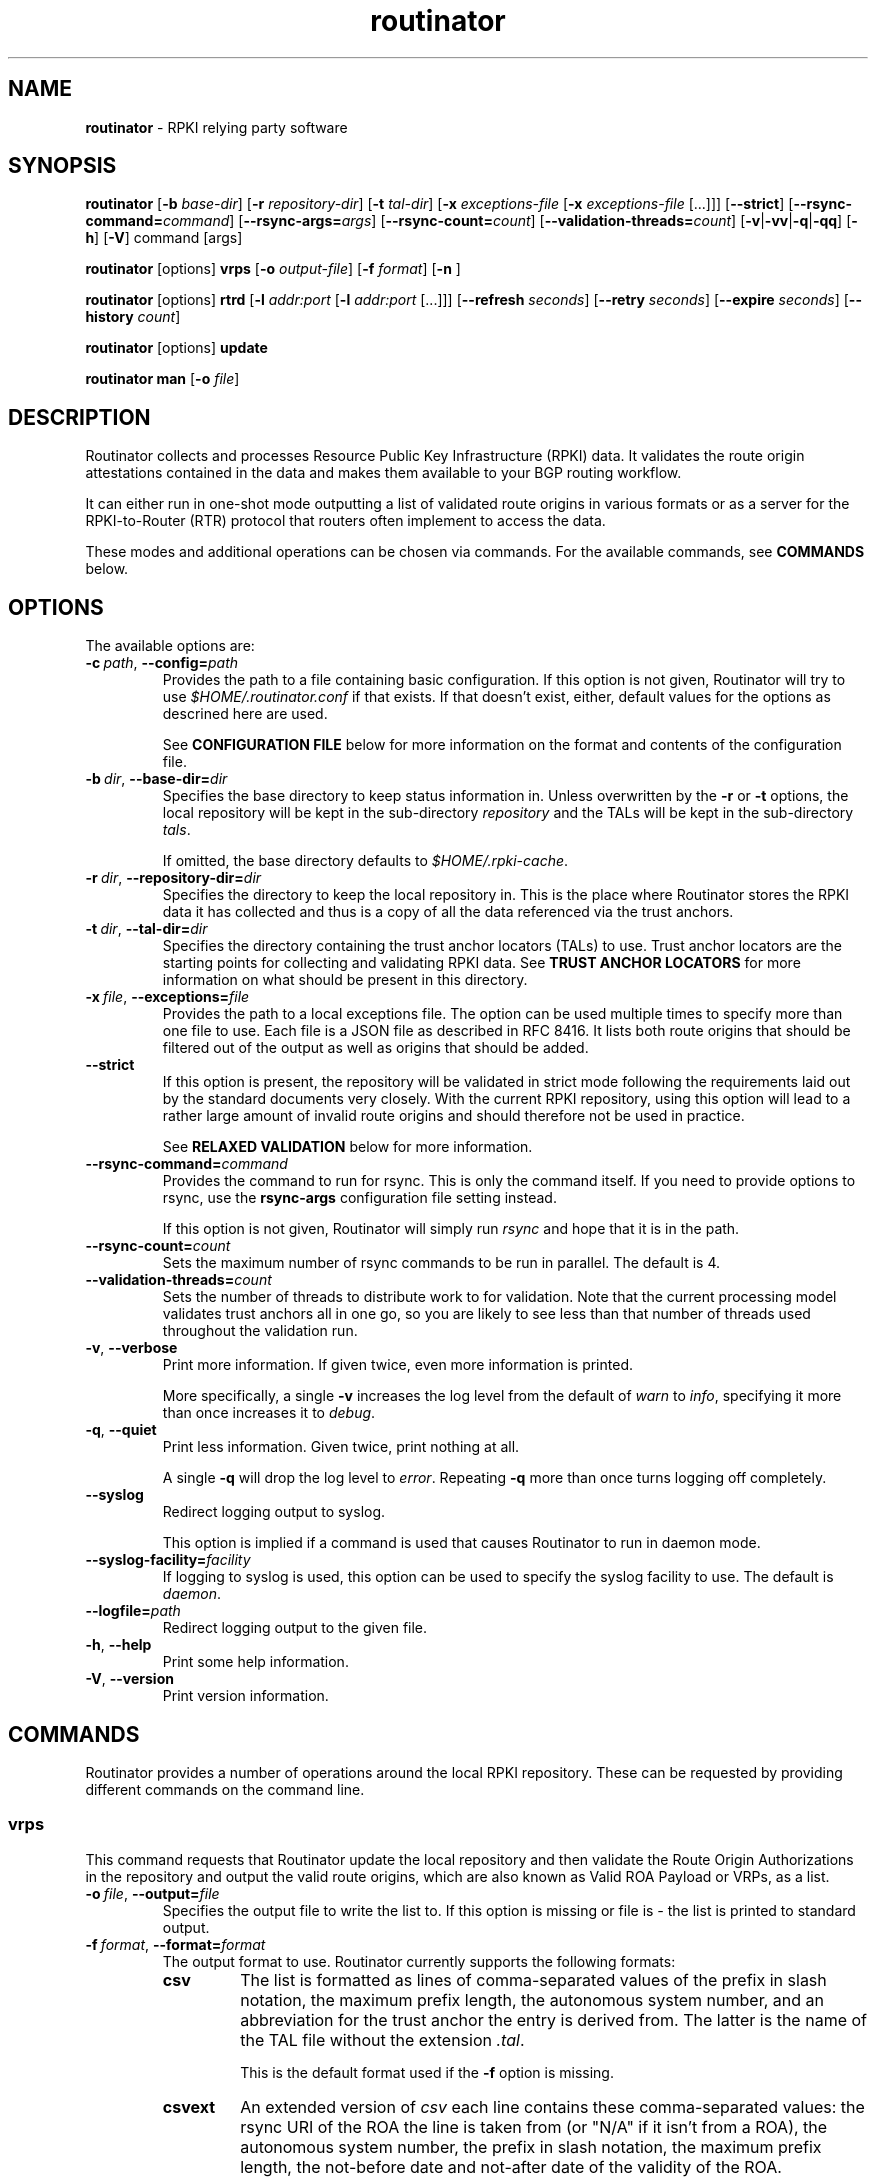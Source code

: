.TH "routinator" "1" "Febuary 15, 2018" "NLnet Labs" "routinator 0.3.0
.\"
.\" routinator.1 -- RPKI Relying Party software
.\"
.\" Copyright (c) 2018, NLnet Labs.
.\"
.\" See LICENSE for the license.
.\"
.\"
.SH "NAME"
.B routinator
\- RPKI relying party software
.SH "SYNOPSIS"
.B routinator
.RB [ \-b
.IR base-dir ]
.RB [ \-r
.IR repository-dir ]
.RB [ \-t
.IR tal-dir ]
.RB [ \-x
.IR exceptions-file
.RB [ \-x
.IR exceptions-file
[...]]]
.RB [ \-\-strict ]
.RB [ \-\-rsync\-command=\fIcommand\fR]
.RB [ \-\-rsync\-args=\fIargs\fR]
.RB [ \-\-rsync-count=\fIcount\fR]
.RB [ \-\-validation-threads=\fIcount\fR]
.RB [ \-v | \c
.BR \-vv | \c
.BR \-q  | \c
.BR \-qq ]
.RB [ \-h ]
.RB [ \-V ]
command
[args]
.PP
.B routinator
[options]
.B vrps
.RB [ \-o
.IR output-file ]
.RB [ \-f
.IR format ]
.RB [ \-n
]
.PP
.B routinator
[options]
.B rtrd
.RB [ \-l
.I addr:port
.RB [ \-l
.I addr:port
[...]]]
.RB [ \-\-refresh
.IR seconds ]
.RB [ \-\-retry
.IR seconds ]
.RB [ \-\-expire
.IR seconds ]
.RB [ \-\-history
.IR count ]
.PP
.B routinator
[options]
.B update
.PP
.B routinator
.B man
.RB [ \-o
.IR file ]


.SH "DESCRIPTION"
Routinator
collects and processes Resource Public Key Infrastructure (RPKI) data. It
validates the route origin attestations contained in the data and makes
them available to your BGP routing workflow.
.P
It can either run in one-shot mode outputting a list of validated route
origins in various formats or as a server for the RPKI-to-Router (RTR)
protocol that routers often implement to access the data.
.P
These modes and additional operations can be chosen  via commands. For
the available commands, see
.B COMMANDS
below.
.SH "OPTIONS"
.P
The available options are:
.TP
.BI \-c\  path \fR,\ \fB\-\-config= path
Provides the path to a file containing basic configuration. If this option
is not given, Routinator will try to use
.I $HOME/.routinator.conf
if that exists. If that doesn't exist, either, default values for the
options as descrined here are used.
.IP
See
.B CONFIGURATION FILE
below for more information on the format and contents of the configuration
file.
.TP
.BI \-b\  dir \fR,\ \fB\-\-base\-dir= dir
Specifies the base directory to keep status information in. Unless
overwritten by the
.B -r
or
.B -t
options, the local repository will be kept in the sub-directory
.I repository
and the TALs will be kept in the sub-directory
.I tals\fR.
.IP
If omitted, the base directory defaults to
.I $HOME/.rpki-cache\fR.
.TP
.BI \-r\  dir \fR,\ \fB\-\-repository\-dir= dir
Specifies the directory to keep the local repository in. This is the place
where Routinator stores the RPKI data it has collected and thus is a copy of
all the data referenced via the trust anchors.
.TP
.BI \-t\  dir \fR,\ \fB\-\-tal\-dir= dir
Specifies the directory containing the trust anchor locators (TALs) to use.
Trust anchor locators are the starting points for collecting and validating
RPKI data. See
.B TRUST ANCHOR LOCATORS
for more information on what should be present in this directory.
.TP
.BI \-x\  file \fR,\ \fB\-\-exceptions= file
Provides the path to a local exceptions file. The option can be used
multiple times to specify more than one file to use. Each file is a JSON
file as described in RFC 8416. It lists both route origins that should be
filtered out of the output as well as origins that should be added.
.TP
.BR \-\-strict
If this option is present, the repository will be validated in strict mode
following the requirements laid out by the standard documents very closely.
With the current RPKI repository, using this option will lead to a rather
large amount of invalid route origins and should therefore not be used in
practice.
.IP
See
.B RELAXED VALIDATION
below for more information.
.TP
.BI \-\-rsync\-command= command
Provides the command to run for rsync. This is only the command itself.
If you need to provide options to rsync, use the
.B rsync\-args
configuration file setting instead.
.IP
If this option is not given, Routinator will simply run
.I rsync
and hope that it is in the path.
.TP
.BI \-\-rsync\-count= count
Sets the maximum number of rsync commands to be run in parallel. The default
is 4.
.TP
.BI \-\-validation\-threads= count
Sets the number of threads to distribute work to for validation. Note that
the current processing model validates trust anchors all in one go, so you
are likely to see less than that number of threads used throughout the
validation run.
.TP
.BR \-v ,\  \fB\-\-verbose
Print more information. If given twice, even more information is printed.
.IP
More specifically, a single
.B -v
increases the log level from the default of
.I warn
to
.I info\fR,
specifying it more than once increases it to
.I debug\fR.
.TP
.BR \-q ,\  \fB\-\-quiet
Print less information. Given twice, print nothing at all.
.IP
A single
.B -q
will drop the log level to
.I error\fR.
Repeating 
.B -q
more than once turns logging off completely. 
.TP
.BR \-\-syslog
Redirect logging output to syslog.
.IP
This option is implied if a command is used that causes Routinator to run
in daemon mode.
.TP
.BI \-\-syslog-facility= facility
If logging to syslog is used, this option can be used to specify the syslog
facility to use. The default is
.I daemon\fR.
.TP
.BI \-\-logfile= path
Redirect logging output to the given file.
.TP
.BR \-h , " \-\-help"
Print some help information.
.TP
.BR \-V , " \-\-version
Print version information.

.SH COMMANDS
Routinator provides a number of operations around the local RPKI repository.
These can be requested by providing different commands on the command line.

.SS vrps
This command requests that Routinator update the local repository and then
validate the Route Origin Authorizations in the repository and output the
valid route origins, which are also known as Valid ROA Payload or VRPs, as
a list.
.TP
.BI -o\  file \fR,\ \fB\-\-output= file
Specifies the output file to write the list to. If this option is missing
or file is
.I "-"
the list is printed to standard output.
.TP
.BI -f\  format \fR,\ \fB\-\-format= format
The output format to use. Routinator currently supports the following formats:
.RS
.TP
.B csv
The list is formatted as lines of comma-separated values of the prefix in
slash notation, the maximum prefix length, the autonomous system number, and
an abbreviation for the trust anchor the entry is derived from. The latter is
the name of the TAL file without the extension
.IR ".tal" .
.IP
This is the default format used if the
.B -f
option is missing.
.TP
.B csvext
An extended version of
.I csv
each line contains these comma-separated values: the rsync URI of the ROA
the line is taken from (or "N/A" if it isn't from a ROA), the autonomous
system number, the prefix in slash notation, the maximum prefix length, the
not-before date and not-after date of the validity of the ROA.
.IP
This format was used in the RIPE NCC Validator version 1. That version
produce one file per trust anchor. This is not currently supported by
Routinator -- all entries will be in one single output file.
.TP
.B json
The list is placed into a JSON object with a single element
.I "roas"
which contains an array of objects with four elements each: The autonomous
system number of the network authorized to originate a prefix in
.IR "asn" ,
the prefix in slash notation in
.IR "prefix" ,
the maximum prefix length of the announced route in
.IR "maxLength" ,
and the trust anchor from which the authorization was derived in
.IR "ta" .
This format is identical to that produced by the RIPE NCC validator except
for different naming of the trust anchor. Routinator uses the name of the
TAL file without the extension
.IR ".tal"
whereas the RIPE NCC Validator has a dedicated name for each.
.TP
.B openbgpd
Choosing this format causes Routinator to produce a
.I "roa-set"
configuration item for the OpenBGPD configuration.
.TP
.B rpsl
This format produces a list of RPSL objects with the authorization in the
fields
.IR route ,
.IR origin ,
and
.IR source .
In addition, the fields
.IR descr ,
.IR mnt-by ,
.IR created ,
and
.IR last-modified ,
are present with more or less meaningful values.
.TP
.B none
This format produces no output whatsoever.
.RE
.TP
.BR \-n ,\  \-\-noupdate
The repository will not be updated before producing the list.

.SS rtrd
This command causes Routinator to act as a server for the RPKI-to-Router
protocol (RTR). In this mode, Routinator will read all the TALs (See
.B TRUST ANCHOR LOCATORS
below) and will then detach from the terminal unless the
.B -a
option is given.
.PP
The server will periodically update the local repository, hourly by default,
notify any clients of changes, and let them fetch validated data. It will not,
however, reread the trust anchor locators. Thus, if you update them, you will
have to restart Routinator.
.PP
Routinator supports both protocol version 0 defined in RFC 6810 and version
1 defined in RFC 8210. However, it does not support router keys introduced
in version 1.
.TP
.BI \-l\  addr:port\fR,\ \fB\-\-listen=\fIaddr:port
Specifies the local address and port to listen on for incoming RTR
connections. IPv6 addresses must be enclosed in square brackets. You can
provide the option multiple times to let Routinator listen on multiple
address-port pairs.
.IP
If this options is omitted, Routinator will listen on
.BR 127.0.0.1:3323 .
Note how this is a localhost address for security reasons. We also don't
use the standard RTR port 323 as this is a privileged port that would
require Routinator to be run as root or otherwise receive permission which
otherwise isn't necessary at all.
.IP
Routinator will only start listening on these ports after an intitial
validation run has finished.
.TP
.BI \-\-listen\-http= addr:port
Specifies the address and port to listen on for incoming HTTP connections.
See
.B HTTP SERVICE
below for more information on the HTTP service provided by Routinator.
.IP
If this option is omitted, no HTTP service will be provided.

.TP
.BI \-\-refresh= seconds
The amount of seconds the server should wait after having finished updating
and validating the local repository before starting to update again. The
default value is 3600 seconds.
.TP
.BI \-\-retry= seconds
The amount of seconds to suggest to an RTR client to wait before trying to
request data again if that failed. The default value is 600 seconds, the
value recommended in RFC 8210.
.TP
.BI \-\-expire= seconds
The amount of seconds to an RTR client can keep using data if it cannot
refresh it. After that time, the client should discard the data. Note that
this value was introduced in version 1 of the RTR protocol and is thus not
relevant for clients that only implement version 0. The default value, as
recommended in RFC 8210, is 7200 seconds.
.TP
.BI \-\-history= count
In RTR, a client can request to only receive the changes that happened since
the last version of the data it had seen. This option sets how many change
sets the server will at most keep. If a client requests changes from an older
version, it will get the current full set.
.IP
Note that routers typically stay connected with their RTR server and therefore
really only ever need one single change set. Additionally, if RTR server or
router are restarted, they will have a new session with new change sets and
need to exchange a full data set, too. Thus, increasing the value probably
only ever increases memory consumption.
.IP
The default value is 10.
.TP
.BI \-\-pid\-file= path
States a file which will be used in daemon mode to store the processes PID.
While the process is running, it will keep the file locked.
.TP
.BI \-\-working\-dir= path
The working directory for the daemon process. In daemon mode, Routinator
will change to this directory while detaching from the terminal.
.TP
.BI \-\-chroot= path
The root directory for the daemon process. If this option is provided, the
daemon process will change its root directory to the given directory. This
will only work if all other paths provided via the configuration or command
line options are under this directory.

.SS update
Updates the local repository by resyncing all known publication points. The
command will also validate the updated repository to discover any new
publication points that appear in the repository and fetch their data.
.PP
As such, the command really is a shortcut for running
.B routinator vrps -f none\fR.

.SS man
Displays the manual page, i.e., this page.
.TP
.BI -o\  file \fR,\ \fB\-\-output= file
If this option is provided, the manual page will be written to the given
file instead of displaying it. Use
.I "-"
to output the manual page to standard output.


.SH TRUST ANCHOR LOCATORS
RPKI uses trust anchor locators, or TALs, to identify the location and
public keys of the trusted root CA certificates. Routinator keeps these
TALs in files in the TAL directory which can be set by the
.B \-t
option. If the
.B \-b
option is used instead, the TAL directory will be in the sub-directory
.I tals
under the directory specified in this option. The default location, if
no options are used at all is
.I $HOME/.rpki-cache/tals\fR.
.P
If the specified or default directory does not exist, Routinator will try
to create it and populate it with the TALs of the five Regional Internet
Registries (RIRs). Unfortunately, the terms and conditions of the
North American registry ARIN do not allow us to include their TAL with the
Routinator. We instead include a crippled version that will cause
Routinator to refuse to work and print instructions on how to get the
TAL instead.
.P
If the directory does exist, Routinator will use all files with an extension
of
.I .tal
in this directory. This means that you can add and remove trust anchors by
adding and removing files in this directory. If you add files, make sure they
are in RFC 7730 format.

.SH CONFIGURATION FILE
Instead of providing all options on the command line, they can also be
provided through a configuration file. Such a file can be selected through
the
.B -c
option. If no configuration file is specified this way but a file named
.I $HOME/.routinator.conf
is present, this file is used.
.PP
The configuration file is a file in TOML format. In short, it consists of
a sequence of key-value pairs, each on its own line. Strings are to be
enclosed in double quotes. Lists can be given by enclosing a comma-separated
list of values in square brackets.
.PP
The configuration file can contain the following entries. All path values
are interpreted relative to the directory the configuration file is located.
in. All values can be overwritten via the command line options.
.TP
.B repository-dir
A string containing the path to the directory to store the local repository
in. This entry is mandatory.
.TP
.B tal-dir
A string containing the path to the directory that contains the Trust Anchor
Locators. This entry is mandatory.
.TP
.B exceptions
A list of strings, each containing the path to a file with local exceptions.
If missing, no local exception files are used.
.TP
.B strict
A boolean specifying whether strict validation should be employed. If missing,
strict validation will not be used.
.TP
.B rsync-command
A string specifying the command to use for running rsync. The default is
simply
.IR rsync .
.TP
.B rsync-args
A list of strings containing the arguments to be passed to the rsync command.
Each string is an argument of its own.
.PP
If this
option is not provided, Routinator will try to find out if your rsync
understands the
.B \-\-contimeout
option and, if so, will set it to 10 thus letting connection attempts time
out after ten seconds. If your rsync is too old to support this option, no
arguments are used.
.TP
.B rsync-count
An integer value specifying the number of rsync commands that should at most
be run in parallel. The default if this value is missing is 4 commands.
.TP
.B validation-threads
An integer value specifying the number of threads to be used during
validation of the repository. If this value is missing, the number of CPUs
in the system is used.
.TP
.B log-level
A string value specifying the maximum log level for which log messages should
be emitted. The default is
.IR warn .
.TP
.B log
A string specifying where to send log messages to. This can be one of the
following values:
.RS
.TP
.I default
Log messages will be sent to standard error if Routinator stays attached to
the terminal or to syslog if it runs in daemon mode.
.TP
.I stderr
Log messages will be sent to standard error.
.TP
.I syslog
Log messages will be sent to syslog.
.TP
.I file
Log messages will be sent to the file specified through the
.B log-file
configuration file entry.
.RE
.IP
The default if this value is missing is, unsurprisingly,
.IR default .
.TP
.B log-file
A string value containing the path to a file to which log messages will be
appended if the
.B log
configuration value is set to
.IR file .
In this case, the value is mandatory.
.TP
.B syslog-facility
A string value specifying the syslog facility to use for logging to syslog.
The default value if this entry is missing is
.IR daemon .
.TP
.TP
.B listen-tcp
An array of string values each providing the address and port which the RTR
daemon should listen on in TCP mode. Address and port should be separated by
a colon. IPv6 address should be enclosed in square braces.
.TP
.B listen-http
An array of string values each providing the address and port which the HTTP
service should listen on. Address and port should be separated by
a colon. IPv6 address should be enclosed in square braces.
.B refresh
An integer value specifying the number of seconds Routinator should wait
between consecutive validation runs in RTR server mode. The default is
3600 seconds.
.TP
.B retry
An integer value specifying the number of seconds an RTR client is requested
to wait after it failed to receive a data set. The default is 600 seconds.
.TP
.B expire
An integer value specifying the number of seconds an RTR client is requested
to use a data set if it cannot get an update before throwing it away and
continuing with no data at all. The default is 7200 seconds.
if it cannot get an update before throwing it away and
continuing with no data at all. The default is 7200 seconds.
.TP
.B history-size
An integer value specifying how many change sets Routinator should keep in
RTR server mode. The default is 10.
.TP
.B pid-file
A string value containing a path pointing to the PID file to be used in
daemon mode.
.TP
.B working-dir
A string value containing a path to the working directory for the daemon
process.
.TP
.B chroot
A string value containing the path any daemon process should use as its
root directory.

.SH HTTP SERVICE
When run in
.B rtrd
mode, Routinator can provide an HTTP service in addtion to the RTR service.
The primary intention of this service is to allow integration into
monitoring systems. For this reason, the service does not support HTTPS and
should only be used within the local network.
.P
The service only supports GET requests with the following
paths:

.TP
.B /csv
Returns the current set of VRPs in
.B csv
output format.
.TP
.B /json
Returns the current set of VRPs in
.B json
output format.
.TP
.B /metrics
Returns a set of monitoring metrics in the format used by Prometheus.
.TP
.B /openbgpd
Returns the current set of VRPs in
.B openbgpd
output format.
.TP
.B /rpsl
Returns the current set of VRPs in
.B rpsl
output format.
.TP
.B /version
Returns the version of the Routinator instance.

.SH RELAXED VALIDATION
The documents defining RPKI include a number of very strict rules
regarding the formatting of the objects published in the RPKI repository.
However, because PRKI reuses existing technology, real-world applications
produce objects that do not follow these strict requirements.
.PP
As a consequence, a significant portion of the RPKI repository is actually
invalid if the rules are followed. We therefore introduce two validation
modes: strict and relaxed. Strict mode rejects any object that does not
pass all checks laid out by the relevant RFCs. Relaxed mode ignores a
number of these checks.
.PP
This memo documents the violations we encountered and are dealing with in
relaxed validation mode.

.SS Resource Certificates (RFC 6487)

Resource certificates are defined as a profile on the more general
Internet PKI certificates defined in RFC 5280.

.TP
.B Subject and Issuer
The RFC restricts the type used for CommonName attributes to
PrintableString, allowing only a subset of ASCII characters, while RFC
5280 allows a number of additional string types. At least one CA produces
resource certificates with Utf8Strings.
.IP
In relaxed mode, we will only check that the general structure of the
issuer and subject fields are correct and allow any number and types of
attributes. This seems justified since RPKI explicitly does not use these
fields.

.SS Signed Objects (RFC 6488)
Signed objects are defined as a profile on CMS messages defined in RFC
5652.
.TP
.B DER Encoding
RFC 6488 demands all signed objects to be DER encoded while the more
general CMS format allows any BER encoding -- DER is a stricter subset of
the more general BER. At least one CA does indeed produce BER encoded
signed objects.
.IP
In relaxed mode, we will allow BER encoding.
.IP
Note that this isn't just nit-picking. In BER encoding, octet strings can
be broken up into a sequence of sub-strings. Since those strings are in
some places used to carry encoded content themselves, such an encoding
does make parsing significantly more difficult. At least one CA does
produce such broken-up strings.

.SH AUTHOR
.P
Jaap Akkerhuis wrote the original version of this manual page,
Martin Hoffmann extended it for later versions.
.SH "EXIT CODE"
The Routinator program exits with status code 1 on error, 
.SH BUGS
Sure
